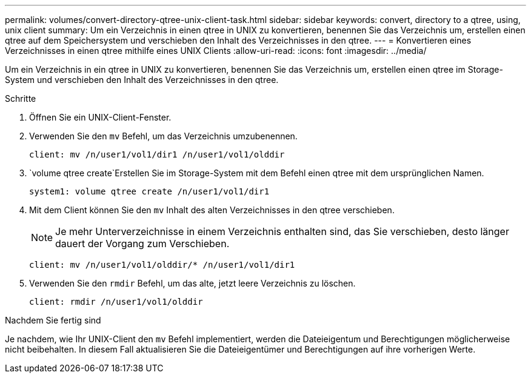 ---
permalink: volumes/convert-directory-qtree-unix-client-task.html 
sidebar: sidebar 
keywords: convert, directory to a qtree, using, unix client 
summary: Um ein Verzeichnis in einen qtree in UNIX zu konvertieren, benennen Sie das Verzeichnis um, erstellen einen qtree auf dem Speichersystem und verschieben den Inhalt des Verzeichnisses in den qtree. 
---
= Konvertieren eines Verzeichnisses in einen qtree mithilfe eines UNIX Clients
:allow-uri-read: 
:icons: font
:imagesdir: ../media/


[role="lead"]
Um ein Verzeichnis in ein qtree in UNIX zu konvertieren, benennen Sie das Verzeichnis um, erstellen einen qtree im Storage-System und verschieben den Inhalt des Verzeichnisses in den qtree.

.Schritte
. Öffnen Sie ein UNIX-Client-Fenster.
. Verwenden Sie den `mv` Befehl, um das Verzeichnis umzubenennen.
+
[listing]
----
client: mv /n/user1/vol1/dir1 /n/user1/vol1/olddir
----
.  `volume qtree create`Erstellen Sie im Storage-System mit dem Befehl einen qtree mit dem ursprünglichen Namen.
+
[listing]
----
system1: volume qtree create /n/user1/vol1/dir1
----
. Mit dem Client können Sie den `mv` Inhalt des alten Verzeichnisses in den qtree verschieben.
+
[NOTE]
====
Je mehr Unterverzeichnisse in einem Verzeichnis enthalten sind, das Sie verschieben, desto länger dauert der Vorgang zum Verschieben.

====
+
[listing]
----
client: mv /n/user1/vol1/olddir/* /n/user1/vol1/dir1
----
. Verwenden Sie den `rmdir` Befehl, um das alte, jetzt leere Verzeichnis zu löschen.
+
[listing]
----
client: rmdir /n/user1/vol1/olddir
----


.Nachdem Sie fertig sind
Je nachdem, wie Ihr UNIX-Client den `mv` Befehl implementiert, werden die Dateieigentum und Berechtigungen möglicherweise nicht beibehalten. In diesem Fall aktualisieren Sie die Dateieigentümer und Berechtigungen auf ihre vorherigen Werte.
